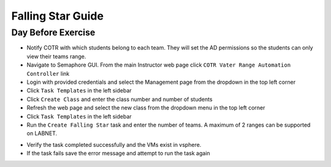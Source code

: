Falling Star Guide 
====================

Day Before Exercise 
^^^^^^^^^^^^^^^^^^^

- Notify COTR with which students belong to each team. They will set the AD permissions so the students can only view their teams range.

- Navigate to Semaphore GUI. From the main Instructor web page click ``COTR Vater Range Automation Controller`` link

- Login with provided credentials and select the Management page from the dropdown in the top left corner

- Click ``Task Templates`` in the left sidebar

- Click ``Create Class`` and enter the class number and number of students

- Refresh the web page and select the new class from the dropdown menu in the top left corner

- Click ``Task Templates`` in the left sidebar

- Run the ``Create Falling Star`` task and enter the number of teams. A maximum of 2 ranges can be supported on LABNET. 

.. Notice:: This will take ~45 min to complete

- Verify the task completed successfully and the VMs exist in vsphere.

- If the task fails save the error message and attempt to run the task again
